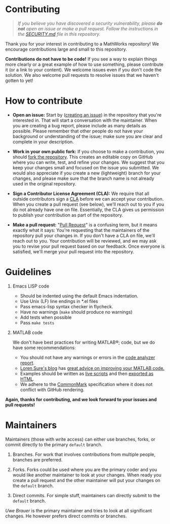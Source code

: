 #+startup: showall
#+options: toc:nil

# Copyright 2025 Free Software Foundation, Inc.

* Contributing

#+begin_quote
/If you believe you have discovered a security vulnerability, please *do not* open an issue or make
a pull request.  Follow the instructions in the [[file:SECURITY.md][SECURITY.md]] file in this repository./
#+end_quote

Thank you for your interest in contributing to a MathWorks repository!  We encourage contributions
large and small to this repository.

*Contributions do not have to be code!* If you see a way to explain things more clearly or a great
example of how to use something, please contribute it (or a link to your content).  We welcome
issues even if you don't code the solution.  We also welcome pull requests to resolve issues that we
haven't gotten to yet!

* How to contribute

- *Open an issue:* Start by ([[https://docs.github.com/en/issues/tracking-your-work-with-issues/creating-an-issue][creating an issue]]) in the repository that you're interested in.  That
  will start a conversation with the maintainer.  When you are creating a bug report, please
  include as many details as possible.  Please remember that other people do not have your
  background or understanding of the issue; make sure you are clear and complete in your
  description.

- *Work in your own public fork:* If you choose to make a
  contribution, you should [[https://docs.github.com/en/get-started/quickstart/fork-a-repo][fork the repository]]. This creates an
  editable copy on GitHub where you can write, test, and refine your
  changes. We suggest that you keep your changes small and focused on
  the issue you submitted. We would also appreciate if you create a
  new (lightweight) branch for your changes, and please make sure that
  the branch name is not already used in the original repository.

- *Sign a Contributor License Agreement (CLA):* We require that all outside contributors sign a [[https://en.wikipedia.org/wiki/Contributor_License_Agreement][CLA]]
  before we can accept your contribution.  When you create a pull request (see below), we'll reach
  out to you if you do not already have one on file.  Essentially, the CLA gives us permission to
  publish your contribution as part of the repository.

- *Make a pull request:* "[[https://docs.github.com/en/pull-requests/collaborating-with-pull-requests/proposing-changes-to-your-work-with-pull-requests/about-pull-requests][Pull Request]]" is a confusing term, but it means exactly what it says:
  You're requesting that the maintainers of the repository pull your changes in.  If you don't have
  a CLA on file, we'll reach out to you.  Your contribution will be reviewed, and we may ask you to
  revise your pull request based on our feedback.  Once everyone is satisfied, we'll merge your
  pull request into the repository.

* Guidelines

1. Emacs LISP code

   + Should be indented using the default Emacs indentation.
   + Use Unix (LF) line endings in *.el files
   + Pass emacs-lisp syntax checker in flycheck.
   + Have no warnings (=make= should produce no warnings)
   + Add tests when possible
   + Pass =make tests=

2. MATLAB code

   We don't have best practices for writing MATLAB®; code, but we do have some recommendations:

   - You should not have any warnings or errors in the [[http://www.mathworks.com/help/matlab/matlab_prog/matlab-code-analyzer-report.html][code analyzer report]].
   - [[https://blogs.mathworks.com/loren][Loren Sure's blog]] has [[https://blogs.mathworks.com/loren/category/best-practice/][great advice on improving your MATLAB code.]]
   - Examples should be written as [[https://www.mathworks.com/help/matlab/matlab_prog/what-is-a-live-script-or-function.html][live scripts]] and then [[https://www.mathworks.com/help/matlab/matlab_prog/share-live-scripts.html][exported as HTML]].
   - We adhere to the [[https://commonmark.org/][CommonMark]] specification where it does not conflict with GitHub rendering.

*Again, thanks for contributing, and we look forward to your issues and pull requests!*

* Maintainers

Maintainers (those with write access) can either use branches, forks, or commit directly
to the primary ~default~ branch.

1. Branches. For work that involves contributions from multiple people, branches are preferred.

2. Forks. Forks could be used where you are the primary coder and you would like another maintainer
   to look at your changes. When ready you create a pull request and the other maintainer will put
   your changes on the ~default~ branch.

3. Direct commits. For simple stuff, maintainers can directly submit to the ~default~ branch.

[[oub@mat.ucm.es][Uwe Brauer]] is the primary maintainer and tries to look at all significant changes. He however prefers direct commits or branches.

# LocalWords:  showall md LF flycheck Sure's oub ucm Uwe Brauer
